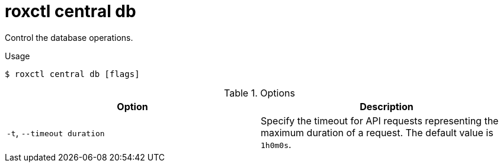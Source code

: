 // Module included in the following assemblies:
//
// * command-reference/roxctl-central.adoc

:_mod-docs-content-type: REFERENCE
[id="roxctl-central-db_{context}"]
= roxctl central db

Control the database operations.

.Usage
[source,terminal]
----
$ roxctl central db [flags]
----

.Options
[cols="2,2",options="header"]
|===
|Option |Description

|`-t`, `--timeout duration`
|Specify the timeout for API requests representing the maximum duration of a request. The default value is `1h0m0s`.
|===